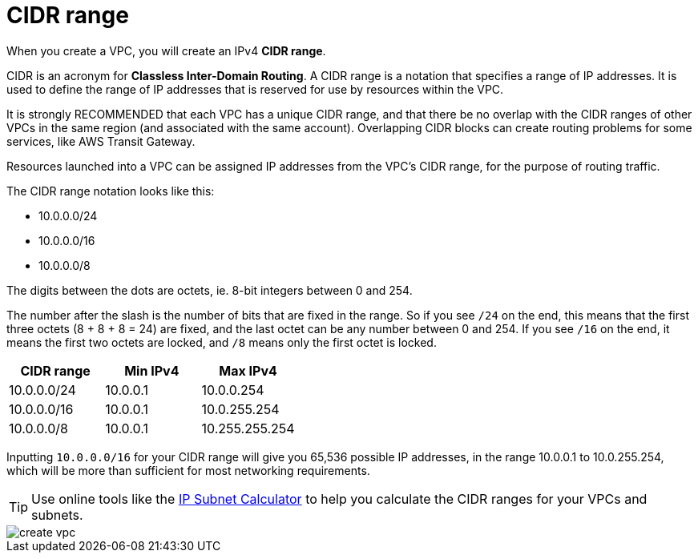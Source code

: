 = CIDR range

When you create a VPC, you will create an IPv4 *CIDR range*.

CIDR is an acronym for *Classless Inter-Domain Routing*. A CIDR range is a notation that specifies a range of IP addresses. It is used to define the range of IP addresses that is reserved for use by resources within the VPC.

It is strongly RECOMMENDED that each VPC has a unique CIDR range, and that there be no overlap with the CIDR ranges of other VPCs in the same region (and associated with the same account). Overlapping CIDR blocks can create routing problems for some services, like AWS Transit Gateway.

Resources launched into a VPC can be assigned IP addresses from the VPC's CIDR range, for the purpose of routing traffic.

The CIDR range notation looks like this:

* 10.0.0.0/24
* 10.0.0.0/16
* 10.0.0.0/8

The digits between the dots are octets, ie. 8-bit integers between 0 and 254.

The number after the slash is the number of bits that are fixed in the range. So if you see `/24` on the end, this means that the first three octets (8 + 8 + 8 = 24) are fixed, and the last octet can be any number between 0 and 254. If you see `/16` on the end, it means the first two octets are locked, and `/8` means only the first octet is locked.

|===
|CIDR range |Min IPv4 |Max IPv4

|10.0.0.0/24
|10.0.0.1
|10.0.0.254

|10.0.0.0/16
|10.0.0.1
|10.0.255.254

|10.0.0.0/8
|10.0.0.1
|10.255.255.254
|===

Inputting `10.0.0.0/16` for your CIDR range will give you 65,536 possible IP addresses, in the range 10.0.0.1 to 10.0.255.254, which will be more than sufficient for most networking requirements.

[TIP]
======
Use online tools like the https://www.calculator.net/ip-subnet-calculator.html[IP Subnet Calculator] to help you calculate the CIDR ranges for your VPCs and subnets.
======

image::../_/create-vpc.png[]

